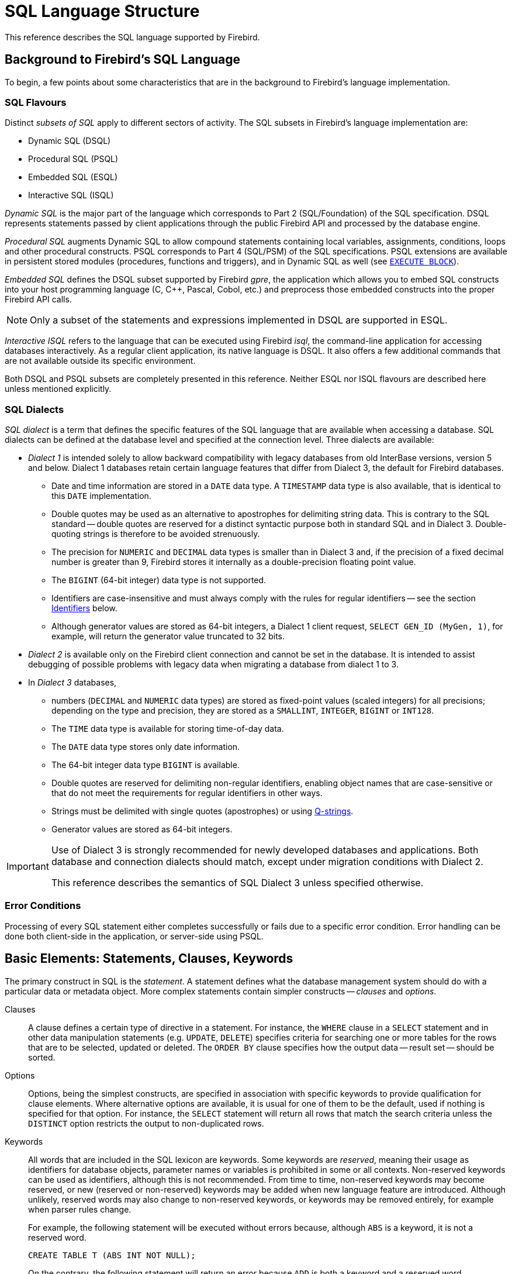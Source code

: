 [[fblangref50-structure]]
= SQL Language Structure

This reference describes the SQL language supported by Firebird.

[[fblangref50-background]]
== Background to Firebird's SQL Language

To begin, a few points about some characteristics that are in the background to Firebird's language implementation. 

[[fblangref50-structure-flavours]]
=== SQL Flavours

Distinct _subsets of SQL_ apply to different sectors of activity.
The SQL subsets in Firebird's language implementation are:

* Dynamic SQL (DSQL)
* Procedural SQL (PSQL)
* Embedded SQL (ESQL)
* Interactive SQL (ISQL)

_Dynamic SQL_ is the major part of the language which corresponds to Part 2 (SQL/Foundation) of the SQL specification.
DSQL represents statements passed by client applications through the public Firebird API and processed by the database engine.

_Procedural SQL_ augments Dynamic SQL to allow compound statements containing local variables, assignments, conditions, loops and other procedural constructs.
PSQL corresponds to Part 4 (SQL/PSM) of the SQL specifications.
PSQL extensions are available in persistent stored modules (procedures, functions and triggers), and in Dynamic SQL as well (see <<fblangref50-dml-execblock,`EXECUTE BLOCK`>>).

_Embedded SQL_ defines the DSQL subset supported by Firebird _gpre_, the application which allows you to embed SQL constructs into your host programming language (C, C++, Pascal, Cobol, etc.) and preprocess those embedded constructs into the proper Firebird API calls.

[NOTE]
====
Only a subset of the statements and expressions implemented in DSQL are supported in ESQL.
====

_Interactive ISQL_ refers to the language that can be executed using Firebird _isql_, the command-line application for accessing databases interactively.
As a regular client application, its native language is DSQL.
It also offers a few additional commands that are not available outside its specific environment.

Both DSQL and PSQL subsets are completely presented in this reference.
Neither ESQL nor ISQL flavours are described here unless mentioned explicitly.

[[fblangref50-structure-dialects]]
=== SQL Dialects

_SQL dialect_ is a term that defines the specific features of the SQL language that are available when accessing a database.
SQL dialects can be defined at the database level and specified at the connection level.
Three dialects are available:

* _Dialect 1_ is intended solely to allow backward compatibility with legacy databases from old InterBase versions, version 5 and below.
Dialect 1 databases retain certain language features that differ from Dialect 3, the default for Firebird databases.
** Date and time information are stored in a `DATE` data type.
A `TIMESTAMP` data type is also available, that is identical to this `DATE` implementation.
** Double quotes may be used as an alternative to apostrophes for delimiting string data.
This is contrary to the SQL standard -- double quotes are reserved for a distinct syntactic purpose both in standard SQL and in Dialect 3.
Double-quoting strings is therefore to be avoided strenuously.
** The precision for `NUMERIC` and `DECIMAL` data types is smaller than in Dialect 3 and, if the precision of a fixed decimal number is greater than 9, Firebird stores it internally as a double-precision floating point value.
** The `BIGINT` (64-bit integer) data type is not supported.
** Identifiers are case-insensitive and must always comply with the rules for regular identifiers -- see the section <<fblangref50-structure-identifiers>> below.
** Although generator values are stored as 64-bit integers, a Dialect 1 client request, `SELECT GEN_ID (MyGen, 1)`, for example, will return the generator value truncated to 32 bits.
* _Dialect 2_ is available only on the Firebird client connection and cannot be set in the database.
It is intended to assist debugging of possible problems with legacy data when migrating a database from dialect 1 to 3.
* In _Dialect 3_ databases,
** numbers (`DECIMAL` and `NUMERIC` data types) are stored as fixed-point values (scaled integers) for all precisions;
depending on the type and precision, they are stored as a `SMALLINT`, `INTEGER`, `BIGINT` or `INT128`.
** The `TIME` data type is available for storing time-of-day data.
** The `DATE` data type stores only date information.
** The 64-bit integer data type `BIGINT` is available.
** Double quotes are reserved for delimiting non-regular identifiers, enabling object names that are case-sensitive or that do not meet the requirements for regular identifiers in other ways.
** Strings must be delimited with single quotes (apostrophes) or using <<fblangref50-commons-qstrings,Q-strings>>.
** Generator values are stored as 64-bit integers.

[IMPORTANT]
====
Use of Dialect 3 is strongly recommended for newly developed databases and applications.
Both database and connection dialects should match, except under migration conditions with Dialect 2.

This reference describes the semantics of SQL Dialect 3 unless specified otherwise.
====

[[fblangref50-structure-errors]]
=== Error Conditions

Processing of every SQL statement either completes successfully or fails due to a specific error condition.
Error handling can be done both client-side in the application, or server-side using PSQL.

[[fblangref50-structure-basics]]
== Basic Elements: Statements, Clauses, Keywords

The primary construct in SQL is the _statement_.
A statement defines what the database management system should do with a particular data or metadata object.
More complex statements contain simpler constructs -- _clauses_ and _options_.

Clauses::
A clause defines a certain type of directive in a statement.
For instance, the `WHERE` clause in a `SELECT` statement and in other data manipulation statements (e.g. `UPDATE`, `DELETE`) specifies criteria for searching one or more tables for the rows that are to be selected, updated or deleted.
The `ORDER BY` clause specifies how the output data -- result set -- should be sorted.

Options::
Options, being the simplest constructs, are specified in association with specific keywords to provide qualification for clause elements.
Where alternative options are available, it is usual for one of them to be the default, used if nothing is specified for that option.
For instance, the `SELECT` statement will return all rows that match the search criteria unless the `DISTINCT` option restricts the output to non-duplicated rows.

Keywords::
All words that are included in the SQL lexicon are keywords.
Some keywords are _reserved_, meaning their usage as identifiers for database objects, parameter names or variables is prohibited in some or all contexts.
Non-reserved keywords can be used as identifiers, although this is not recommended.
From time to time, non-reserved keywords may become reserved, or new (reserved or non-reserved) keywords may be added when new language feature are introduced.
Although unlikely, reserved words may also change to non-reserved keywords, or keywords may be removed entirely, for example when parser rules change.
+
For example, the following statement will be executed without errors because, although `ABS` is a keyword, it is not a reserved word.
+
[source]
----
CREATE TABLE T (ABS INT NOT NULL);
----
+
On the contrary, the following statement will return an error because `ADD` is both a keyword and a reserved word.
+
[source]
----
CREATE TABLE T (ADD INT NOT NULL);
----
+
Refer to the list of reserved words and keywords in the chapter <<fblangref50-appx03-reskeywords,Reserved Words and Keywords>>.

[[fblangref50-structure-identifiers]]
== Identifiers

All database objects have names, often called _identifiers_.
The maximum identifier length is 63 characters character set UTF8 (252 bytes).

[NOTE]
====
It is possible to restrict the actual maximum identifier length through configuration.
Consult the
ifdef::backend-pdf[https://firebirdsql.org/file/documentation/release_notes/Firebird-4.0.2-ReleaseNotes.pdf[_Firebird 4.0 Release Notes_^]]
ifndef::backend-pdf[https://firebirdsql.org/file/documentation/release_notes/html/en/4_0/rlsnotes40.html[_Firebird 4.0 Release Notes_]]
for details.
In this language reference we assume the default configuration of 63 characters (252 bytes).
====

Two types of names are valid as identifiers: _regular_ names, similar to variable names in regular programming languages, and _delimited_ names that are specific to SQL.
To be valid, each type of identifier must conform to a set of rules, as follows:

[[fblangref50-structure-identifiers-regular]]
=== Rules for Regular Object Identifiers

* Length cannot exceed 63 characters
* The name must start with an unaccented, 7-bit ASCII alphabetic character.
It may be followed by other 7-bit ASCII letters, digits, underscores or dollar signs.
No other characters, including spaces, are valid.
The name is case-insensitive, meaning it can be declared and used in either upper or lower case.
Thus, from the system's point of view, the following names are the same:
+
[source]
----
fullname
FULLNAME
FuLlNaMe
FullName
----
* Regular identifiers are stored in uppercase

.Regular name syntax
[listing]
----
<name> ::=
  <letter> | <name><letter> | <name><digit> | <name>_ | <name>$

<letter> ::= <upper letter> | <lower letter>

<upper letter> ::= A | B | C | D | E | F | G | H | I | J | K | L | M |
                   N | O | P | Q | R | S | T | U | V | W | X | Y | Z

<lower letter> ::= a | b | c | d | e | f | g | h | i | j | k | l | m |
                   n | o | p | q | r | s | t | u | v | w | x | y | z

<digit> ::= 0 | 1 | 2 | 3 | 4 | 5 | 6 | 7 | 8 | 9
----

[[fblangref50-structure-identifiers-delim]]
=== Rules for Delimited Object Identifiers

* Length cannot exceed 63 characters in character set UTF8 (252 bytes).
Identifiers are stored in character set `UTF8`, which means characters outside the ASCII range are stored using 2 to 4 bytes.
* The entire string must be enclosed in double-quotes, e.g. `"anIdentifier"`
* It may contain any character from the `UTF8` character set, including accented characters, spaces and special characters
* An identifier can be a reserved word
* Delimited identifiers are stored as-is and are case-sensitive in all contexts
* Trailing spaces in delimited names are removed, as with any string constant
* Delimited identifiers are available in Dialect 3 only.
For more details on dialects, see <<fblangref50-structure-dialects>>

.Delimited name syntax
[listing]
----
<delimited name> ::= "<permitted_character>[<permitted_character> ...]"
----

[NOTE]
====
A delimited identifier such as `"FULLNAME"` is the same as the regular identifiers `FULLNAME`, `fullname`, `FullName`, and so on.
The reason is that Firebird stores regular identifiers in upper case, regardless of how they were defined or declared.
Delimited identifiers are always stored according to the exact case of their definition or declaration.
Thus, `"FullName"` (quoted) is different from `FullName` (unquoted, i.e. regular) which is stored as `FULLNAME` in the metadata.
====

[[fblangref50-structure-literals]]
== Literals

Literals are used to directly represent data.
Examples of standard types of literals are:

[source]
----
integer        - 0, -34, 45, 0X080000000;
fixed-point    - 0.0, -3.14
floating-point - 3.23e-23;
string         - 'text', 'don''t!', Q'{don't!}';
binary string  - x'48656C6C6F20776F726C64'
date           - DATE '2018-01-19';
time           - TIME '15:12:56';
timestamp      - TIMESTAMP '2018-01-19 13:32:02';
boolean        - true, false, unknown
null state     - null
----

Details about literals for each data type are discussed in section <<fblangref50-commons-constants,Literals (Constants)>> of chapter <<fblangref50-commons,Common Language Elements>>.

[[fblangref50-structure-operators]]
== Operators and Special Characters

A set of special characters is reserved for use as operators or separators.

[source]
----
<special char> ::=
    <space> | " | % | & | ' | ( | ) | * | + | , | -
  | . | / | : | ; | < | = | > | ? | [ | ] | ^ | { | }
----

Some of these characters, alone or in combinations, may be used as operators (arithmetical, string, logical), as SQL command separators, to quote identifiers and to mark the limits of string literals or comments.

.Operator Syntax
[listing]
----
<operator> ::=
    <string concatenation operator>
  | <arithmetic operator>
  | <comparison operator>
  | <logical operator>

<string concatentation operator> ::= "||"

<arithmetic operator> ::= * | / | + | - |

<comparison operator> ::=
    =  | <> | != | ~= | ^= | > | < | >= | <=
  | !> | ~> | ^> | !< | ~< | ^<

<logical operator> ::= NOT | AND | OR
----

For more details on operators, see <<fblangref50-commons-expressions,Expressions>>.

[[fblangref50-structure-comments]]
== Comments

Comments may be present in SQL scripts, SQL statements and PSQL modules.
A comment can be any text specified by the code writer, usually used to document how particular parts of the code work.
The parser ignores the text of comments.

Firebird supports two types of comments: _block_ and _in-line_.

.Syntax
[listing]
----
<comment> ::= <block comment> | <single-line comment>

<block comment> ::=
  /* <character>[<character> ...] */

<single-line comment> ::=
  -- <character>[<character> ...]<end line>
----

Block comments start with the `/{asterisk}` character pair and end with the `{asterisk}/` character pair.
Text in block comments may be of any length and can occupy multiple lines.

In-line comments start with a pair of hyphen characters, `--` and continue up to the end of the current line.

.Example
[source]
----
CREATE PROCEDURE P(APARAM INT)
  RETURNS (B INT)
AS
BEGIN
  /* This text will be ignored during the execution of the statement
     since it is a comment
  */
  B = A + 1; -- In-line comment
  SUSPEND;
END
----
